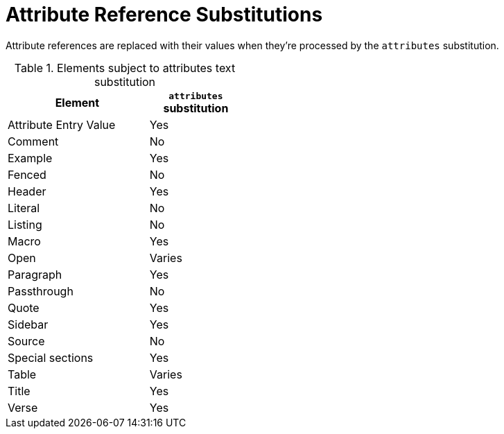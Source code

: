 = Attribute Reference Substitutions
:y: Yes
//icon:check[role="green"]
:n: No
//icon:times[role="red"]
// subs-attr.adoc, included in um: Text Substitutions: Attributes

Attribute references are replaced with their values when they're processed by the `attributes` substitution.

.Elements subject to attributes text substitution
[width="40%", cols="3,^2"]
|===
|Element | `attributes` substitution

|Attribute Entry Value |{y}

|Comment |{n}

|Example |{y}

|Fenced |{n}

|Header |{y}

|Literal |{n}

|Listing |{n}

|Macro |{y}

|Open |Varies

|Paragraph |{y}

|Passthrough |{n}

|Quote |{y}

|Sidebar |{y}

|Source |{n}

|Special sections |{y}

|Table |Varies

|Title |{y}

|Verse |{y}

|===
